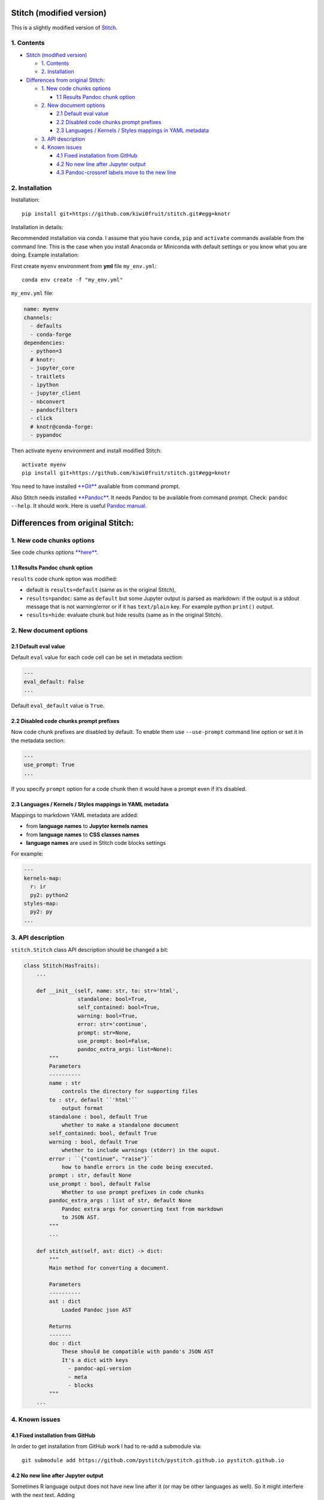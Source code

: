 Stitch (modified version)
=========================

This is a slightly modified version of `Stitch <README.rst>`__.

1. Contents
-----------

-  `Stitch (modified version) <#stitch-modified-version>`__

   -  `1. Contents <#1-contents>`__
   -  `2. Installation <#2-installation>`__

-  `Differences from original
   Stitch: <#differences-from-original-stitch>`__

   -  `1. New code chunks options <#1-new-code-chunks-options>`__

      -  `1.1 Results Pandoc chunk
         option <#11-results-pandoc-chunk-option>`__

   -  `2. New document options <#2-new-document-options>`__

      -  `2.1 Default eval value <#21-default-eval-value>`__
      -  `2.2 Disabled code chunks prompt
         prefixes <#22-disabled-code-chunks-prompt-prefixes>`__
      -  `2.3 Languages / Kernels / Styles mappings in YAML
         metadata <#23-languages-kernels-styles-mappings-in-yaml-metadata>`__

   -  `3. API description <#3-api-description>`__
   -  `4. Known issues <#4-known-issues>`__

      -  `4.1 Fixed installation from
         GitHub <#41-fixed-installation-from-github>`__
      -  `4.2 No new line after Jupyter
         output <#42-no-new-line-after-jupyter-output>`__
      -  `4.3 Pandoc-crossref labels move to the new
         line <#43-pandoc-crossref-labels-move-to-the-new-line>`__

2. Installation
---------------

Installation:

::

    pip install git+https://github.com/kiwi0fruit/stitch.git#egg=knotr

Installation in details:

Recommended installation via conda. I assume that you have ``conda``,
``pip`` and ``activate`` commands available from the command line. This
is the case when you install Anaconda or Miniconda with default settings
or you know what you are doing. Example installation:

First create ``myenv`` environment from **yml** file ``my_env.yml``:

::

    conda env create -f "my_env.yml"

``my_env.yml`` file:

.. code:: yaml

    name: myenv
    channels:
      - defaults
      - conda-forge
    dependencies:
      - python=3
      # knotr:
      - jupyter_core
      - traitlets
      - ipython
      - jupyter_client
      - nbconvert
      - pandocfilters
      - click
      # knotr@conda-forge:
      - pypandoc

Then activate ``myenv`` environment and install modified Stitch:

::

    activate myenv
    pip install git+https://github.com/kiwi0fruit/stitch.git#egg=knotr

You need to have installed `**Git** <https://git-scm.com/downloads>`__
available from command prompt.

Also Stitch needs installed
`**Pandoc** <https://github.com/jgm/pandoc/releases>`__. It needs Pandoc
to be available from command prompt. Check: ``pandoc --help``. It should
work. Here is useful `Pandoc manual <http://pandoc.org/MANUAL.html>`__.

Differences from original Stitch:
=================================

1. New code chunks options
--------------------------

See code chunks options
`**here** <https://pystitch.github.io/api.html#chunk-options>`__.

1.1 Results Pandoc chunk option
~~~~~~~~~~~~~~~~~~~~~~~~~~~~~~~

``results`` code chunk option was modified:

-  default is ``results=default`` (same as in the original Stitch),
-  ``results=pandoc``: same as ``default`` but some Jupyter output is
   parsed as markdown: if the output is a stdout message that is not
   warning/error or if it has ``text/plain`` key. For example python
   ``print()`` output.
-  ``results=hide``: evaluate chunk but hide results (same as in the
   original Stitch).

2. New document options
-----------------------

2.1 Default eval value
~~~~~~~~~~~~~~~~~~~~~~

Default ``eval`` value for each code cell can be set in metadata
section:

.. code:: yaml

    ---
    eval_default: False
    ...

Default ``eval_default`` value is ``True``.

2.2 Disabled code chunks prompt prefixes
~~~~~~~~~~~~~~~~~~~~~~~~~~~~~~~~~~~~~~~~

Now code chunk prefixes are disabled by default. To enable them use
``--use-prompt`` command line option or set it in the metadata section:

.. code:: yaml

    ---
    use_prompt: True
    ...

If you specify ``prompt`` option for a code chunk then it would have a
prompt even if it’s disabled.

2.3 Languages / Kernels / Styles mappings in YAML metadata
~~~~~~~~~~~~~~~~~~~~~~~~~~~~~~~~~~~~~~~~~~~~~~~~~~~~~~~~~~

Mappings to markdown YAML metadata are added:

-  from **language names** to **Jupyter kernels names**
-  from **language names** to **CSS classes names**
-  **language names** are used in Stitch code blocks settings

For example:

.. code:: yaml

    ---
    kernels-map:
      r: ir
      py2: python2
    styles-map:
      py2: py
    ...

3. API description
------------------

``stitch.Stitch`` class API description should be changed a bit:

.. code:: py

    class Stitch(HasTraits):
        ...

        def __init__(self, name: str, to: str='html',
                     standalone: bool=True,
                     self_contained: bool=True,
                     warning: bool=True,
                     error: str='continue',
                     prompt: str=None,
                     use_prompt: bool=False,
                     pandoc_extra_args: list=None):
            """
            Parameters
            ----------
            name : str
                controls the directory for supporting files
            to : str, default ``'html'``
                output format
            standalone : bool, default True
                whether to make a standalone document
            self_contained: bool, default True
            warning : bool, default True
                whether to include warnings (stderr) in the ouput.
            error : ``{"continue", "raise"}``
                how to handle errors in the code being executed.
            prompt : str, default None
            use_prompt : bool, default False
                Whether to use prompt prefixes in code chunks
            pandoc_extra_args : list of str, default None
                Pandoc extra args for converting text from markdown
                to JSON AST.
            """
            ...

        def stitch_ast(self, ast: dict) -> dict:
            """
            Main method for converting a document.

            Parameters
            ----------
            ast : dict
                Loaded Pandoc json AST

            Returns
            -------
            doc : dict
                These should be compatible with pando's JSON AST
                It's a dict with keys
                  - pandoc-api-version
                  - meta
                  - blocks
            """
        ...

4. Known issues
---------------

4.1 Fixed installation from GitHub
~~~~~~~~~~~~~~~~~~~~~~~~~~~~~~~~~~

In order to get installation from GitHub work I had to re-add a
submodule via:

::

    git submodule add https://github.com/pystitch/pystitch.github.io pystitch.github.io

4.2 No new line after Jupyter output
~~~~~~~~~~~~~~~~~~~~~~~~~~~~~~~~~~~~

Sometimes R language output does not have new line after it (or may be
other languages as well). So it might interfere with the next text.
Adding

.. code:: html

    <b></b>

below the code chunk fixes the problem.

4.3 Pandoc-crossref labels move to the new line
~~~~~~~~~~~~~~~~~~~~~~~~~~~~~~~~~~~~~~~~~~~~~~~

When you add formula labels for **pandoc-crossref** you should place
them right after the formula (like ``$$x=y+z$${#eq:1}`` – no spaces).
Otherwise when stitching from markdown to markdown labels would move to
the next line and stop working.
